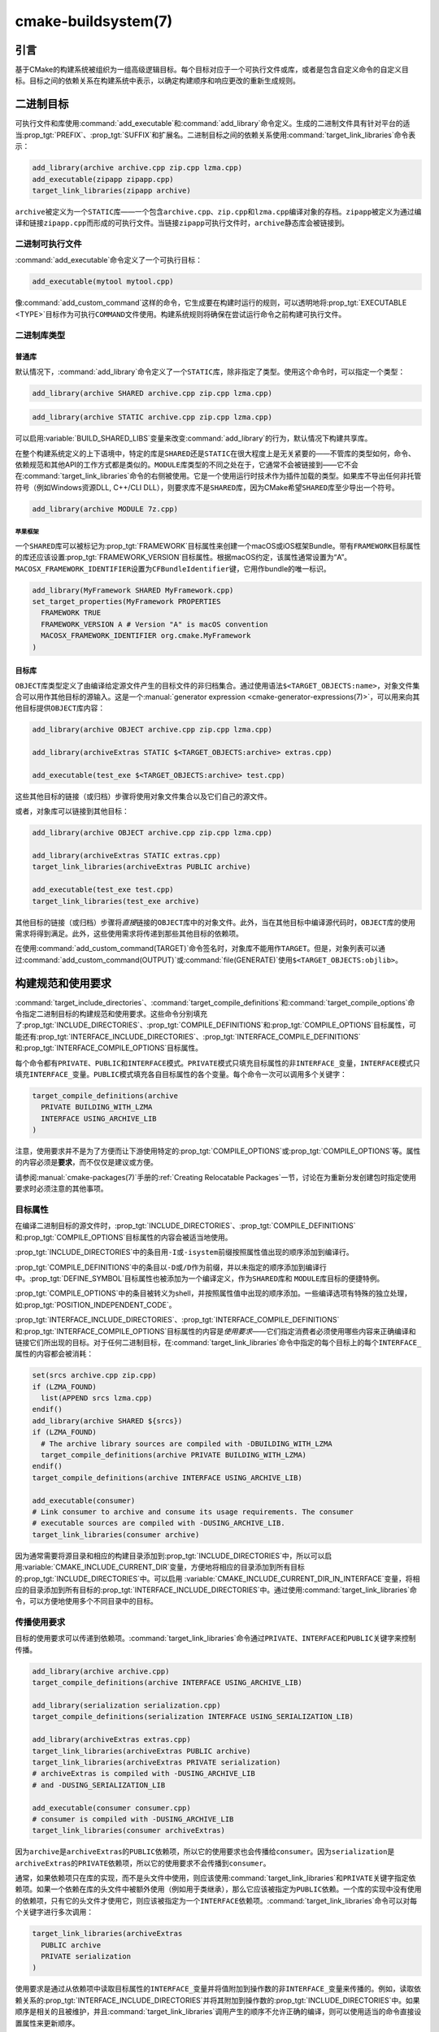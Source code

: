 .. cmake-manual-description: CMake Buildsystem Reference

cmake-buildsystem(7)
********************

.. only:: html

   .. contents::

引言
============

基于CMake的构建系统被组织为一组高级逻辑目标。每个目标对应于一个可执行文件或库，或者是包含自定义命令的自定义目标。目标之间的依赖关系在构建系统中表示，以确定构建顺序和响应更改的重新生成规则。

二进制目标
==============

可执行文件和库使用\ :command:`add_executable`\ 和\ :command:`add_library`\ 命令定义。生成的二进制文件具有针对平台的适当\ :prop_tgt:`PREFIX`、:prop_tgt:`SUFFIX`\ 和扩展名。二进制目标之间的依赖关系使用\ :command:`target_link_libraries`\ 命令表示：

.. code-block:: cmake

  add_library(archive archive.cpp zip.cpp lzma.cpp)
  add_executable(zipapp zipapp.cpp)
  target_link_libraries(zipapp archive)

``archive``\ 被定义为一个\ ``STATIC``\ 库——一个包含\ ``archive.cpp``、``zip.cpp``\ 和\ ``lzma.cpp``\ 编译对象的存档。``zipapp``\ 被定义为通过编译和链接\ ``zipapp.cpp``\ 而形成的可执行文件。当链接\ ``zipapp``\ 可执行文件时，``archive``\ 静态库会被链接到。

二进制可执行文件
------------------

:command:`add_executable`\ 命令定义了一个可执行目标：

.. code-block:: cmake

  add_executable(mytool mytool.cpp)

像\ :command:`add_custom_command`\ 这样的命令，它生成要在构建时运行的规则，可以透明地将\ :prop_tgt:`EXECUTABLE <TYPE>`\ 目标作为可执行\ ``COMMAND``\ 文件使用。构建系统规则将确保在尝试运行命令之前构建可执行文件。

二进制库类型
--------------------

.. _`Normal Libraries`:

普通库
^^^^^^^^^^^^^^^^

默认情况下，:command:`add_library`\ 命令定义了一个\ ``STATIC``\ 库，除非指定了类型。使用这个命令时，可以指定一个类型：

.. code-block:: cmake

  add_library(archive SHARED archive.cpp zip.cpp lzma.cpp)

.. code-block:: cmake

  add_library(archive STATIC archive.cpp zip.cpp lzma.cpp)

可以启用\ :variable:`BUILD_SHARED_LIBS`\ 变量来改变\ :command:`add_library`\ 的行为，默认情况下构建共享库。

在整个构建系统定义的上下语境中，特定的库是\ ``SHARED``\ 还是\ ``STATIC``\ 在很大程度上是无关紧要的——不管库的类型如何，命令、依赖规范和其他API的工作方式都是类似的。``MODULE``\ 库类型的不同之处在于，它通常不会被链接到——它不会在\ :command:`target_link_libraries`\ 命令的右侧被使用。它是一个使用运行时技术作为插件加载的类型。如果库不导出任何非托管符号（例如Windows资源DLL, C++/CLI DLL），则要求库不是\ ``SHARED``\ 库，因为CMake希望\ ``SHARED``\ 库至少导出一个符号。

.. code-block:: cmake

  add_library(archive MODULE 7z.cpp)

.. _`Apple Frameworks`:

苹果框架
""""""""""""""""

一个\ ``SHARED``\ 库可以被标记为\ :prop_tgt:`FRAMEWORK`\ 目标属性来创建一个macOS或iOS框架Bundle。带有\ ``FRAMEWORK``\ 目标属性的库还应该设置\ :prop_tgt:`FRAMEWORK_VERSION`\ 目标属性。根据macOS约定，该属性通常设置为“A”。``MACOSX_FRAMEWORK_IDENTIFIER``\ 设置为\ ``CFBundleIdentifier``\ 键，它用作bundle的唯一标识。

.. code-block:: cmake

  add_library(MyFramework SHARED MyFramework.cpp)
  set_target_properties(MyFramework PROPERTIES
    FRAMEWORK TRUE
    FRAMEWORK_VERSION A # Version "A" is macOS convention
    MACOSX_FRAMEWORK_IDENTIFIER org.cmake.MyFramework
  )

.. _`Object Libraries`:

目标库
^^^^^^^^^^^^^^^^

``OBJECT``\ 库类型定义了由编译给定源文件产生的目标文件的非归档集合。通过使用语法\ ``$<TARGET_OBJECTS:name>``，对象文件集合可以用作其他目标的源输入。这是一个\ :manual:`generator expression <cmake-generator-expressions(7)>`，可以用来向其他目标提供\ ``OBJECT``\ 库内容：

.. code-block:: cmake

  add_library(archive OBJECT archive.cpp zip.cpp lzma.cpp)

  add_library(archiveExtras STATIC $<TARGET_OBJECTS:archive> extras.cpp)

  add_executable(test_exe $<TARGET_OBJECTS:archive> test.cpp)

这些其他目标的链接（或归档）步骤将使用对象文件集合以及它们自己的源文件。

或者，对象库可以链接到其他目标：

.. code-block:: cmake

  add_library(archive OBJECT archive.cpp zip.cpp lzma.cpp)

  add_library(archiveExtras STATIC extras.cpp)
  target_link_libraries(archiveExtras PUBLIC archive)

  add_executable(test_exe test.cpp)
  target_link_libraries(test_exe archive)

其他目标的链接（或归档）步骤将\ *直接*\ 链接的\ ``OBJECT``\ 库中的对象文件。此外，当在其他目标中编译源代码时，``OBJECT``\ 库的使用需求将得到满足。此外，这些使用需求将传递到那些其他目标的依赖项。

在使用\ :command:`add_custom_command(TARGET)`\ 命令签名时，对象库不能用作\ ``TARGET``。但是，对象列表可以通过\ :command:`add_custom_command(OUTPUT)`\ 或\ :command:`file(GENERATE)`\ 使用\ ``$<TARGET_OBJECTS:objlib>``。

构建规范和使用要求
==========================================

:command:`target_include_directories`、:command:`target_compile_definitions`\ 和\ :command:`target_compile_options`\ 命令指定二进制目标的构建规范和使用要求。这些命令分别填充了\ :prop_tgt:`INCLUDE_DIRECTORIES`、:prop_tgt:`COMPILE_DEFINITIONS`\ 和\ :prop_tgt:`COMPILE_OPTIONS`\ 目标属性，可能还有\ :prop_tgt:`INTERFACE_INCLUDE_DIRECTORIES`、:prop_tgt:`INTERFACE_COMPILE_DEFINITIONS`\ 和\ :prop_tgt:`INTERFACE_COMPILE_OPTIONS`\ 目标属性。

每个命令都有\ ``PRIVATE``、``PUBLIC``\ 和\ ``INTERFACE``\ 模式。``PRIVATE``\ 模式只填充目标属性的非\ ``INTERFACE_``\ 变量，``INTERFACE``\ 模式只填充\ ``INTERFACE_``\ 变量。``PUBLIC``\ 模式填充各自目标属性的各个变量。每个命令一次可以调用多个关键字：

.. code-block:: cmake

  target_compile_definitions(archive
    PRIVATE BUILDING_WITH_LZMA
    INTERFACE USING_ARCHIVE_LIB
  )

注意，使用要求并不是为了方便而让下游使用特定的\ :prop_tgt:`COMPILE_OPTIONS`\ 或\ :prop_tgt:`COMPILE_OPTIONS`\ 等。属性的内容必须是\ **要求**，而不仅仅是建议或方便。

请参阅\ :manual:`cmake-packages(7)`\ 手册的\ :ref:`Creating Relocatable Packages`\ 一节，讨论在为重新分发创建包时指定使用要求时必须注意的其他事项。

目标属性
-----------------

在编译二进制目标的源文件时，:prop_tgt:`INCLUDE_DIRECTORIES`、:prop_tgt:`COMPILE_DEFINITIONS`\ 和\ :prop_tgt:`COMPILE_OPTIONS`\ 目标属性的内容会被适当地使用。

:prop_tgt:`INCLUDE_DIRECTORIES`\ 中的条目用\ ``-I``\ 或\ ``-isystem``\ 前缀按照属性值出现的顺序添加到编译行。

:prop_tgt:`COMPILE_DEFINITIONS`\ 中的条目以\ ``-D``\ 或\ ``/D``\ 作为前缀，并以未指定的顺序添加到编译行中。:prop_tgt:`DEFINE_SYMBOL`\ 目标属性也被添加为一个编译定义，作为\ ``SHARED``\ 库和 ``MODULE``\ 库目标的便捷特例。

:prop_tgt:`COMPILE_OPTIONS`\ 中的条目被转义为shell，并按照属性值中出现的顺序添加。一些编译选项有特殊的独立处理，如\ :prop_tgt:`POSITION_INDEPENDENT_CODE`。

:prop_tgt:`INTERFACE_INCLUDE_DIRECTORIES`、:prop_tgt:`INTERFACE_COMPILE_DEFINITIONS`\ 和\ :prop_tgt:`INTERFACE_COMPILE_OPTIONS`\ 目标属性的内容是\ *使用要求*\ ——它们指定消费者必须使用哪些内容来正确编译和链接它们所出现的目标。对于任何二进制目标，在\ :command:`target_link_libraries`\ 命令中指定的每个目标上的每个\ ``INTERFACE_``\ 属性的内容都会被消耗：

.. code-block:: cmake

  set(srcs archive.cpp zip.cpp)
  if (LZMA_FOUND)
    list(APPEND srcs lzma.cpp)
  endif()
  add_library(archive SHARED ${srcs})
  if (LZMA_FOUND)
    # The archive library sources are compiled with -DBUILDING_WITH_LZMA
    target_compile_definitions(archive PRIVATE BUILDING_WITH_LZMA)
  endif()
  target_compile_definitions(archive INTERFACE USING_ARCHIVE_LIB)

  add_executable(consumer)
  # Link consumer to archive and consume its usage requirements. The consumer
  # executable sources are compiled with -DUSING_ARCHIVE_LIB.
  target_link_libraries(consumer archive)

因为通常需要将源目录和相应的构建目录添加到\ :prop_tgt:`INCLUDE_DIRECTORIES`\ 中，所以可以启用\ :variable:`CMAKE_INCLUDE_CURRENT_DIR`\ 变量，方便地将相应的目录添加到所有目标的\ :prop_tgt:`INCLUDE_DIRECTORIES`\ 中。可以启用 \ :variable:`CMAKE_INCLUDE_CURRENT_DIR_IN_INTERFACE`\ 变量，将相应的目录添加到所有目标的\ :prop_tgt:`INTERFACE_INCLUDE_DIRECTORIES`\ 中。通过使用\ :command:`target_link_libraries`\ 命令，可以方便地使用多个不同目录中的目标。


.. _`Target Usage Requirements`:

传播使用要求
-----------------------------

目标的使用要求可以传递到依赖项。:command:`target_link_libraries`\ 命令通过\ ``PRIVATE``、``INTERFACE``\ 和\ ``PUBLIC``\ 关键字来控制传播。

.. code-block:: cmake

  add_library(archive archive.cpp)
  target_compile_definitions(archive INTERFACE USING_ARCHIVE_LIB)

  add_library(serialization serialization.cpp)
  target_compile_definitions(serialization INTERFACE USING_SERIALIZATION_LIB)

  add_library(archiveExtras extras.cpp)
  target_link_libraries(archiveExtras PUBLIC archive)
  target_link_libraries(archiveExtras PRIVATE serialization)
  # archiveExtras is compiled with -DUSING_ARCHIVE_LIB
  # and -DUSING_SERIALIZATION_LIB

  add_executable(consumer consumer.cpp)
  # consumer is compiled with -DUSING_ARCHIVE_LIB
  target_link_libraries(consumer archiveExtras)

因为\ ``archive``\ 是\ ``archiveExtras``\ 的\ ``PUBLIC``\ 依赖项，所以它的使用要求也会传播给\ ``consumer``。因为\ ``serialization``\ 是\ ``archiveExtras``\ 的\ ``PRIVATE``\ 依赖项，所以它的使用要求不会传播到\ ``consumer``。

通常，如果依赖项只在库的实现，而不是头文件中使用，则应该使用\ :command:`target_link_libraries`\ 和\ ``PRIVATE``\ 关键字指定依赖项。如果一个依赖在库的头文件中被额外使用（例如用于类继承），那么它应该被指定为\ ``PUBLIC``\ 依赖。一个库的实现中没有使用的依赖项，只有它的头文件才使用它，则应该被指定为一个\ ``INTERFACE``\ 依赖项。:command:`target_link_libraries`\ 命令可以对每个关键字进行多次调用：

.. code-block:: cmake

  target_link_libraries(archiveExtras
    PUBLIC archive
    PRIVATE serialization
  )

使用要求是通过从依赖项中读取目标属性的\ ``INTERFACE_``\ 变量并将值附加到操作数的非\ ``INTERFACE_``\ 变量来传播的。例如，读取依赖关系的\ :prop_tgt:`INTERFACE_INCLUDE_DIRECTORIES`\ 并将其附加到操作数的\ :prop_tgt:`INCLUDE_DIRECTORIES`\ 中。如果顺序是相关的且被维护，并且\ :command:`target_link_libraries`\ 调用产生的顺序不允许正确的编译，则可以使用适当的命令直接设置属性来更新顺序。

例如，如果一个目标的链接库必须按照\ ``lib1`` ``lib2`` ``lib3``\ 的顺序指定，但是包含目录必须按照\ ``lib3`` ``lib1`` ``lib2``\ 的顺序指定：

.. code-block:: cmake

  target_link_libraries(myExe lib1 lib2 lib3)
  target_include_directories(myExe
    PRIVATE $<TARGET_PROPERTY:lib3,INTERFACE_INCLUDE_DIRECTORIES>)

请注意，在指定将使用\ :command:`install(EXPORT)`\ 命令导出以进行安装的目标的使用要求时，必须格外小心。有关更多信息，请参阅\ :ref:`Creating Packages`。

.. _`Compatible Interface Properties`:

兼容的接口属性
-------------------------------

一些目标属性需要在目标和每个依赖项的接口之间兼容。例如，:prop_tgt:`POSITION_INDEPENDENT_CODE`\ 目标属性可以指定一个布尔值，表示目标是否应该被编译为位置无关的代码，这具有特定于平台的结果。目标还可以指定使用要求\ :prop_tgt:`INTERFACE_POSITION_INDEPENDENT_CODE`\ 来通知消费者必须被编译为位置无关代码。

.. code-block:: cmake

  add_executable(exe1 exe1.cpp)
  set_property(TARGET exe1 PROPERTY POSITION_INDEPENDENT_CODE ON)

  add_library(lib1 SHARED lib1.cpp)
  set_property(TARGET lib1 PROPERTY INTERFACE_POSITION_INDEPENDENT_CODE ON)

  add_executable(exe2 exe2.cpp)
  target_link_libraries(exe2 lib1)

在这里，``exe1``\ 和\ ``exe2``\ 都将被编译为位置无关代码。``lib1``\ 也将被编译为位置无关代码，因为这是\ ``SHARED``\ 库的默认设置。如果依赖关系有冲突的、不兼容的要求，:manual:`cmake(1)`\ 会发出一个诊断：

.. code-block:: cmake

  add_library(lib1 SHARED lib1.cpp)
  set_property(TARGET lib1 PROPERTY INTERFACE_POSITION_INDEPENDENT_CODE ON)

  add_library(lib2 SHARED lib2.cpp)
  set_property(TARGET lib2 PROPERTY INTERFACE_POSITION_INDEPENDENT_CODE OFF)

  add_executable(exe1 exe1.cpp)
  target_link_libraries(exe1 lib1)
  set_property(TARGET exe1 PROPERTY POSITION_INDEPENDENT_CODE OFF)

  add_executable(exe2 exe2.cpp)
  target_link_libraries(exe2 lib1 lib2)

``lib1``\ 要求\ ``INTERFACE_POSITION_INDEPENDENT_CODE``\ 与\ ``exe1``\ 目标的 \ :prop_tgt:`POSITION_INDEPENDENT_CODE`\ 属性不“兼容”。库要求将消费者构建为位置无关代码，而可执行文件指定不构建为位置无关代码，因此会发出诊断。

``lib1``\ 和\ ``lib2``\ 要求不“兼容”。其中一个要求将消费者构建为与位置无关的代码，而另一个并未要求将消费者构建为与位置无关的代码。因为\ ``exe2``\ 链接到两者，并且它们是冲突的，所以会发出一个CMake错误消息： ::

  CMake Error: The INTERFACE_POSITION_INDEPENDENT_CODE property of "lib2" does
  not agree with the value of POSITION_INDEPENDENT_CODE already determined
  for "exe2".

为了“兼容”，如果有设置\ :prop_tgt:`POSITION_INDEPENDENT_CODE`\ 属性，在布尔意义上，必须与设置该属性的所有传递指定依赖项的\ :prop_tgt:`INTERFACE_POSITION_INDEPENDENT_CODE`\ 属性相同。

通过在\ :prop_tgt:`COMPATIBLE_INTERFACE_BOOL`\ 目标属性的内容中指定该属性，“兼容接口要求”的属性可以扩展到其他属性。每个指定的属性必须在消费目标和对应的属性之间兼容，每个依赖都有一个\ ``INTERFACE_``\ 前缀：

.. code-block:: cmake

  add_library(lib1Version2 SHARED lib1_v2.cpp)
  set_property(TARGET lib1Version2 PROPERTY INTERFACE_CUSTOM_PROP ON)
  set_property(TARGET lib1Version2 APPEND PROPERTY
    COMPATIBLE_INTERFACE_BOOL CUSTOM_PROP
  )

  add_library(lib1Version3 SHARED lib1_v3.cpp)
  set_property(TARGET lib1Version3 PROPERTY INTERFACE_CUSTOM_PROP OFF)

  add_executable(exe1 exe1.cpp)
  target_link_libraries(exe1 lib1Version2) # CUSTOM_PROP will be ON

  add_executable(exe2 exe2.cpp)
  target_link_libraries(exe2 lib1Version2 lib1Version3) # Diagnostic

非布尔属性也可以参与“兼容接口”计算。在\ :prop_tgt:`COMPATIBLE_INTERFACE_STRING`\ 属性中指定的属性必须是未指定的，或者与所有传递指定的依赖项中的相同字符串相比较。这有助于确保库的多个不兼容版本不会通过目标的传递要求链接在一起：

.. code-block:: cmake

  add_library(lib1Version2 SHARED lib1_v2.cpp)
  set_property(TARGET lib1Version2 PROPERTY INTERFACE_LIB_VERSION 2)
  set_property(TARGET lib1Version2 APPEND PROPERTY
    COMPATIBLE_INTERFACE_STRING LIB_VERSION
  )

  add_library(lib1Version3 SHARED lib1_v3.cpp)
  set_property(TARGET lib1Version3 PROPERTY INTERFACE_LIB_VERSION 3)

  add_executable(exe1 exe1.cpp)
  target_link_libraries(exe1 lib1Version2) # LIB_VERSION will be "2"

  add_executable(exe2 exe2.cpp)
  target_link_libraries(exe2 lib1Version2 lib1Version3) # Diagnostic

:prop_tgt:`COMPATIBLE_INTERFACE_NUMBER_MAX`\ 目标属性指定内容将被数值计算，并且将计算所有指定的最大值：

.. code-block:: cmake

  add_library(lib1Version2 SHARED lib1_v2.cpp)
  set_property(TARGET lib1Version2 PROPERTY INTERFACE_CONTAINER_SIZE_REQUIRED 200)
  set_property(TARGET lib1Version2 APPEND PROPERTY
    COMPATIBLE_INTERFACE_NUMBER_MAX CONTAINER_SIZE_REQUIRED
  )

  add_library(lib1Version3 SHARED lib1_v3.cpp)
  set_property(TARGET lib1Version3 PROPERTY INTERFACE_CONTAINER_SIZE_REQUIRED 1000)

  add_executable(exe1 exe1.cpp)
  # CONTAINER_SIZE_REQUIRED will be "200"
  target_link_libraries(exe1 lib1Version2)

  add_executable(exe2 exe2.cpp)
  # CONTAINER_SIZE_REQUIRED will be "1000"
  target_link_libraries(exe2 lib1Version2 lib1Version3)

类似地，可以使用\ :prop_tgt:`COMPATIBLE_INTERFACE_NUMBER_MIN`\ 从依赖项中计算属性的最小数值。

每个计算出的“兼容”属性值都可以在生成时使用生成器表达式从消费者中读取。

请注意，对于每个被依赖者，每个兼容接口属性中指定的属性集不能与任何其他属性中指定的属性集相交。

属性起源调试
-------------------------

因为构建规范可以由依赖关系决定，创建目标和负责设置构建规范的代码缺乏本地化可能会使代码更难推理。:manual:`cmake(1)`\ 提供了一个调试工具，打印属性内容的来源，这可能是由依赖关系决定的。可以调试的属性列在\ :variable:`CMAKE_DEBUG_TARGET_PROPERTIES`\ 变量文档中：

.. code-block:: cmake

  set(CMAKE_DEBUG_TARGET_PROPERTIES
    INCLUDE_DIRECTORIES
    COMPILE_DEFINITIONS
    POSITION_INDEPENDENT_CODE
    CONTAINER_SIZE_REQUIRED
    LIB_VERSION
  )
  add_executable(exe1 exe1.cpp)

对于在\ :prop_tgt:`COMPATIBLE_INTERFACE_BOOL`\ 或\ :prop_tgt:`COMPATIBLE_INTERFACE_STRING`\ 中列出的属性，调试输出显示哪个目标负责设置该属性，以及哪个其他依赖项也定义了该属性。在\ :prop_tgt:`COMPATIBLE_INTERFACE_NUMBER_MAX`\ 和\ :prop_tgt:`COMPATIBLE_INTERFACE_NUMBER_MIN`\ 的情况下，调试输出显示每个依赖项的属性值，以及该值是否决定了新的极值。

使用生成器表达式构建规范
----------------------------------------------

构建规范可以使用\ :manual:`生成器表达式 <cmake-generator-expressions(7)>`，其中包含有条件的或在生成时才知道的内容。例如，计算出的属性“compatible”值可以通过\ ``TARGET_PROPERTY``\ 表达式读取：

.. code-block:: cmake

  add_library(lib1Version2 SHARED lib1_v2.cpp)
  set_property(TARGET lib1Version2 PROPERTY
    INTERFACE_CONTAINER_SIZE_REQUIRED 200)
  set_property(TARGET lib1Version2 APPEND PROPERTY
    COMPATIBLE_INTERFACE_NUMBER_MAX CONTAINER_SIZE_REQUIRED
  )

  add_executable(exe1 exe1.cpp)
  target_link_libraries(exe1 lib1Version2)
  target_compile_definitions(exe1 PRIVATE
      CONTAINER_SIZE=$<TARGET_PROPERTY:CONTAINER_SIZE_REQUIRED>
  )

在本例中，将使用\ ``-DCONTAINER_SIZE=200``\ 编译\ ``exe1``\ 源文件。

一元\ ``TARGET_PROPERTY``\ 生成器表达式和\ ``TARGET_POLICY``\ 生成器表达式是在消费目标上下文中计算的。这意味着使用要求规范可以根据使用者的不同进行评估：

.. code-block:: cmake

  add_library(lib1 lib1.cpp)
  target_compile_definitions(lib1 INTERFACE
    $<$<STREQUAL:$<TARGET_PROPERTY:TYPE>,EXECUTABLE>:LIB1_WITH_EXE>
    $<$<STREQUAL:$<TARGET_PROPERTY:TYPE>,SHARED_LIBRARY>:LIB1_WITH_SHARED_LIB>
    $<$<TARGET_POLICY:CMP0041>:CONSUMER_CMP0041_NEW>
  )

  add_executable(exe1 exe1.cpp)
  target_link_libraries(exe1 lib1)

  cmake_policy(SET CMP0041 NEW)

  add_library(shared_lib shared_lib.cpp)
  target_link_libraries(shared_lib lib1)

``exe1``\ 可执行文件将使用\ ``-DLIB1_WITH_EXE``\ 编译，而\ ``shared_lib``\ 共享库将使用\ ``-DLIB1_WITH_SHARED_LIB``\ 和\ ``-DCONSUMER_CMP0041_NEW``\ 编译，因为策略\ :policy:`CMP0041`\ 在创建\ ``shared_lib``\ 目标的地方是\ ``NEW``。

``BUILD_INTERFACE``\ 表达式包装的需求仅在从同一个构建系统中的目标消费时使用，或者在使用\ :command:`export`\ 命令从导出到构建目录的目标消费时使用。``INSTALL_INTERFACE``\ 表达式包装了只在使用\ :command:`install(EXPORT)`\ 命令安装并导出的目标时使用的需求：

.. code-block:: cmake

  add_library(ClimbingStats climbingstats.cpp)
  target_compile_definitions(ClimbingStats INTERFACE
    $<BUILD_INTERFACE:ClimbingStats_FROM_BUILD_LOCATION>
    $<INSTALL_INTERFACE:ClimbingStats_FROM_INSTALLED_LOCATION>
  )
  install(TARGETS ClimbingStats EXPORT libExport ${InstallArgs})
  install(EXPORT libExport NAMESPACE Upstream::
          DESTINATION lib/cmake/ClimbingStats)
  export(EXPORT libExport NAMESPACE Upstream::)

  add_executable(exe1 exe1.cpp)
  target_link_libraries(exe1 ClimbingStats)

在这种情况下，``exe1``\ 可执行文件将使用\ ``-DClimbingStats_FROM_BUILD_LOCATION``\ 进行编译。导出命令生成\ :prop_tgt:`IMPORTED`\ 目标，其中省略了\ ``INSTALL_INTERFACE``\ 或\ ``BUILD_INTERFACE``，去掉了\ ``*_INTERFACE``\ 标记。使用\ ``ClimbingStats``\ 包的一个单独项目将包含：

.. code-block:: cmake

  find_package(ClimbingStats REQUIRED)

  add_executable(Downstream main.cpp)
  target_link_libraries(Downstream Upstream::ClimbingStats)

``Downstream``\ 目标将使用\ ``-DClimbingStats_FROM_BUILD_LOCATION``\ 或\ ``-DClimbingStats_FROM_INSTALL_LOCATION``\ 编译，这取决于\ ``ClimbingStats``\ 包是从构建位置还是安装位置使用的。有关包和导出的更多信息，请参阅\ :manual:`cmake-packages(7)`\ 手册。

.. _`Include Directories and Usage Requirements`:

包含目录和使用要求
^^^^^^^^^^^^^^^^^^^^^^^^^^^^^^^^^^^^^^^^^^

包含目录在作为使用要求指定和与生成器表达式一起使用时需要一些特殊考虑。:command:`target_include_directories`\ 命令可以接受相对包含目录和绝对包含目录：

.. code-block:: cmake

  add_library(lib1 lib1.cpp)
  target_include_directories(lib1 PRIVATE
    /absolute/path
    relative/path
  )

相对路径是相对于出现命令的源目录进行解释的。:prop_tgt:`IMPORTED`\ 目标的\ :prop_tgt:`INTERFACE_INCLUDE_DIRECTORIES`\ 中不允许有相对路径。

在使用非平凡生成器表达式的情况下，可以在\ ``INSTALL_INTERFACE``\ 表达式的参数中使用\ ``INSTALL_PREFIX``\ 表达式。它是一个替换标记，在被消费项目导入时扩展为安装前缀。

包括构建树和安装树之间的目录使用需求通常不同。``BUILD_INTERFACE``\ 和\ ``INSTALL_INTERFACE``\ 生成器表达式可用于描述基于使用位置的单独使用需求。\ ``INSTALL_INTERFACE``\ 表达式中允许使用相对路径，并且相对于安装前缀进行解释。例如：

.. code-block:: cmake

  add_library(ClimbingStats climbingstats.cpp)
  target_include_directories(ClimbingStats INTERFACE
    $<BUILD_INTERFACE:${CMAKE_CURRENT_BINARY_DIR}/generated>
    $<INSTALL_INTERFACE:/absolute/path>
    $<INSTALL_INTERFACE:relative/path>
    $<INSTALL_INTERFACE:$<INSTALL_PREFIX>/$<CONFIG>/generated>
  )

CMake提供了与包含目录使用需求相关的两个便捷API。变量\ :variable:`CMAKE_INCLUDE_CURRENT_DIR_IN_INTERFACE`\ 可以被启用，其作用相当于：

.. code-block:: cmake

  set_property(TARGET tgt APPEND PROPERTY INTERFACE_INCLUDE_DIRECTORIES
    $<BUILD_INTERFACE:${CMAKE_CURRENT_SOURCE_DIR};${CMAKE_CURRENT_BINARY_DIR}>
  )

对于每个受影响的目标。对于已安装的目标来说，使用\ :command:`install(TARGETS)`\ 命令可以方便地使用\ ``INCLUDES DESTINATION``\ 组件：

.. code-block:: cmake

  install(TARGETS foo bar bat EXPORT tgts ${dest_args}
    INCLUDES DESTINATION include
  )
  install(EXPORT tgts ${other_args})
  install(FILES ${headers} DESTINATION include)

这相当于在由\ :command:`install(EXPORT)`\ 生成的每个已安装的\ :prop_tgt:`IMPORTED`\ 目标的\ :prop_tgt:`INTERFACE_INCLUDE_DIRECTORIES`\ 中附加\ ``${CMAKE_INSTALL_PREFIX}/include``。

当一个\ :ref:`导入的目标 <Imported targets>`\ 的\ :prop_tgt:`INTERFACE_INCLUDE_DIRECTORIES`\ 被使用时，属性中的条目被视为\ ``SYSTEM``\ 包含目录，就像它们列在依赖项的 \ :prop_tgt:`INTERFACE_SYSTEM_INCLUDE_DIRECTORIES`\ 中一样。这可能导致在这些目录中找到的头文件的编译器警告被忽略。导入目标的这种行为可以通过在导入目标的\ *消费者*\ 上设置 \ :prop_tgt:`NO_SYSTEM_FROM_IMPORTED`\ 目标属性来控制，或者通过在导入目标本身上设置\ :prop_tgt:`IMPORTED_NO_SYSTEM`\ 目标属性来控制。

如果一个二进制目标被传递地链接到一个macOS :prop_tgt:`FRAMEWORK`，框架的\ ``Headers``\ 目录也被视为使用需求。这与将框架目录作为包含目录传递的效果相同。

链接库和生成器表达式
----------------------------------------

与构建规范一样，可以使用生成器表达式条件指定\ :prop_tgt:`链接库 <LINK_LIBRARIES>`。然而，由于使用需求的消耗是基于链接依赖项的集合，因此有一个额外的限制，即链接依赖项必须形成一个“有向无环图”。也就是说，如果链接到目标依赖于目标属性的值，那么目标属性可能不依赖于链接的依赖项：

.. code-block:: cmake

  add_library(lib1 lib1.cpp)
  add_library(lib2 lib2.cpp)
  target_link_libraries(lib1 PUBLIC
    $<$<TARGET_PROPERTY:POSITION_INDEPENDENT_CODE>:lib2>
  )
  add_library(lib3 lib3.cpp)
  set_property(TARGET lib3 PROPERTY INTERFACE_POSITION_INDEPENDENT_CODE ON)

  add_executable(exe1 exe1.cpp)
  target_link_libraries(exe1 lib1 lib3)

由于\ ``exe1``\ 目标的\ :prop_tgt:`POSITION_INDEPENDENT_CODE`\ 属性的值依赖于链接的库（\ ``lib3``\ ），而链接\ ``exe1``\ 的边缘由同一个\ :prop_tgt:`POSITION_INDEPENDENT_CODE`\ 属性决定，因此上述依赖图包含一个循环。:manual:`cmake(1)`\ 发出错误消息。

.. _`Output Artifacts`:

输出构件
----------------

:command:`add_library`\ 和\ :command:`add_executable`\ 命令创建的构建系统目标创建规则来创建二进制输出。二进制文件的准确输出位置只能在生成时确定，因为它依赖于构建配置和链接依赖的链接语言等。``TARGET_FILE``、``TARGET_LINKER_FILE``\ 和相关的表达式可以用来访问生成的二进制文件的名称和位置。然而，这些表达式不适用于\ ``OBJECT``\ 库，因为这些库没有生成与表达式相关的单个文件。

目标可以构建三种输出工件，具体内容将在下面的部分中详细介绍。它们的分类在DLL平台和非DLL平台之间是不同的。包括Cygwin在内的所有基于windows的系统都是DLL平台。

.. _`Runtime Output Artifacts`:

运行时输出构件
^^^^^^^^^^^^^^^^^^^^^^^^

构建系统目标的\ *运行时*\ 输出工件可能是：

* :command:`add_executable`\ 命令创建的可执行目标的可执行文件（例如\ ``.exe``）。

* 在DLL平台上：由\ :command:`add_library`\ 命令和\ ``SHARED``\ 选项创建的共享库目标的可执行文件（例如\ ``.dll``）。

:prop_tgt:`RUNTIME_OUTPUT_DIRECTORY`\ 和\ :prop_tgt:`RUNTIME_OUTPUT_NAME`\ 目标属性可以用于控制构建树中的运行时输出工件位置和名称。

.. _`Library Output Artifacts`:

库输出构件
^^^^^^^^^^^^^^^^^^^^^^^^

构建系统目标的\ *库*\ 输出工件可能是：

* 由\ :command:`add_library`\ 命令使用\ ``MODULE``\ 选项创建的模块库目标的可加载模块文件（例如\ ``.dll``\ 或\ ``.so``）。

* 在非DLL平台上：由\ :command:`add_library`\ 命令和\ ``SHARED``\ 选项创建的共享库目标的共享库文件（例如\ ``.so``\ 或\ ``.dylib``）。

:prop_tgt:`LIBRARY_OUTPUT_DIRECTORY`\ 和\ :prop_tgt:`LIBRARY_OUTPUT_NAME`\ 目标属性可以用来控制构建树中的库输出工件位置和名称。

.. _`Archive Output Artifacts`:

档案输出构件
^^^^^^^^^^^^^^^^^^^^^^^^

构建系统目标的\ *归档*\ 输出工件可能是：

* 由\ :command:`add_library`\ 命令使用\ ``STATIC``\ 选项创建的静态库目标的静态库文件（例如\ ``.lib``\ 或\ ``.a``）。

* 在DLL平台上：由\ :command:`add_library`\ 命令和\ ``SHARED``\ 选项创建的共享库目标的导入库文件（例如\ ``.lib``）。只有当库导出至少一个非托管符号时，才保证此文件存在。

* 在DLL平台上：当设置了可执行目标的\ :prop_tgt:`ENABLE_EXPORTS`\ 目标属性时，由\ :command:`add_executable`\ 命令创建的可执行目标的导入库文件（例如\ ``.lib``）。

* 在AIX上：当设置了可执行目标的\ :prop_tgt:`ENABLE_EXPORTS`\ 目标属性时，:command:`add_executable`\ 命令创建的可执行目标的链接器导入文件（例如\ ``.imp``）。

:prop_tgt:`ARCHIVE_OUTPUT_DIRECTORY`\ 和\ :prop_tgt:`ARCHIVE_OUTPUT_NAME`\ 目标属性可以用于控制构建树中的归档输出工件位置和名称。

目录作用域命令
-------------------------

:command:`target_include_directories`、:command:`target_compile_definitions`\ 和\ :command:`target_compile_options`\ 命令一次只能对一个目标产生影响。:command:`add_compile_definitions`、:command:`add_compile_options`\ 和\ :command:`include_directories`\ 命令具有类似的功能，但为了方便起见，它们在目录范围而不是目标范围内操作。

.. _`Build Configurations`:

构建配置
====================

配置为特定类型的构建确定规范，例如\ ``Release``\ 或\ ``Debug``。指定方法取决于所使用的\ :manual:`generator <cmake-generators(7)>`\ 的类型。对于单个配置生成器，如\ :ref:`Makefile Generators`\ 和\ :generator:`Ninja`，配置是在配置时由\ :variable:`CMAKE_BUILD_TYPE`\ 变量指定的。对于像\ :ref:`Visual Studio <Visual Studio Generators>`、:generator:`Xcode`\ 和\ :generator:`Ninja Multi-Config`\ 这样的多配置生成器，配置是由用户在构建时选择的，:variable:`CMAKE_BUILD_TYPE`\ 会被忽略。在多配置情况下，*可用*\ 配置集在配置时由\ :variable:`CMAKE_CONFIGURATION_TYPES`\ 变量指定，但使用的实际配置直到构建阶段才能知道。这种差异经常被误解，导致出现如下问题代码：

.. code-block:: cmake

  # WARNING: This is wrong for multi-config generators because they don't use
  #          and typically don't even set CMAKE_BUILD_TYPE
  string(TOLOWER ${CMAKE_BUILD_TYPE} build_type)
  if (build_type STREQUAL debug)
    target_compile_definitions(exe1 PRIVATE DEBUG_BUILD)
  endif()

:manual:`生成器表达式 <cmake-generator-expressions(7)>`\ 应该用于正确处理特定于配置的逻辑，而不管使用的生成器是什么。例如：

.. code-block:: cmake

  # Works correctly for both single and multi-config generators
  target_compile_definitions(exe1 PRIVATE
    $<$<CONFIG:Debug>:DEBUG_BUILD>
  )

在\ :prop_tgt:`IMPORTED`\ 目标存在的情况下，:prop_tgt:`MAP_IMPORTED_CONFIG_DEBUG <MAP_IMPORTED_CONFIG_<CONFIG>>`\ 的内容也由上面的\ ``$<CONFIG:Debug>``\ 表达式负责。


区分大小写
----------------

:variable:`CMAKE_BUILD_TYPE`\ 和\ :variable:`CMAKE_CONFIGURATION_TYPES`\ 就像其他变量一样，与它们的值进行的任何字符串比较都是区分大小写的。``$<CONFIG>``\ 生成器表达式还保留由用户或CMake默认设置的配置大小写。例如：

.. code-block:: cmake

  # NOTE: Don't use these patterns, they are for illustration purposes only.

  set(CMAKE_BUILD_TYPE Debug)
  if(CMAKE_BUILD_TYPE STREQUAL DEBUG)
    # ... will never get here, "Debug" != "DEBUG"
  endif()
  add_custom_target(print_config ALL
    # Prints "Config is Debug" in this single-config case
    COMMAND ${CMAKE_COMMAND} -E echo "Config is $<CONFIG>"
    VERBATIM
  )

  set(CMAKE_CONFIGURATION_TYPES Debug Release)
  if(DEBUG IN_LIST CMAKE_CONFIGURATION_TYPES)
    # ... will never get here, "Debug" != "DEBUG"
  endif()

相比之下，CMake在内部根据配置修改行为的地方使用配置类型时不区分大小写。例如，``$<CONFIG:Debug>``\ 生成器表达式对于不仅是\ ``Debug``，而且是\ ``DEBUG``、``debug``\ 甚至\ ``DeBuG``\ 的配置都将计算为1。因此，您可以在\ :variable:`CMAKE_BUILD_TYPE`\ 和\ :variable:`CMAKE_CONFIGURATION_TYPES`\ 中指定任意大小写混合的配置类型，尽管有严格的约定（请参阅下一节）。如果你必须在字符串比较中测试值，那么首先将值转换为大写或小写，然后再相应地调整测试。

默认和自定义配置
---------------------------------

默认情况下，CMake定义了许多标准配置：

* ``Debug``
* ``Release``
* ``RelWithDebInfo``
* ``MinSizeRel``

在多配置生成器中，默认情况下\ :variable:`CMAKE_CONFIGURATION_TYPES`\ 变量将使用上述列表（可能是其中的一个子集）填充，除非被项目或用户覆盖。使用的实际配置由用户在构建时选择。

对于单配置生成器，配置在配置时使用\ :variable:`CMAKE_BUILD_TYPE`\ 变量指定，不能在构建时更改。默认值通常不是上述标准配置，而是一个空字符串。一个常见的误解是，这与\ ``Debug``\ 相同，但事实并非如此。用户应该始终显式地指定构建类型，以避免此常见问题。

上述标准配置类型在大多数平台上提供了合理的行为，但它们可以被扩展为提供其他类型。每个配置都为所使用的语言定义了一组编译器和链接器标志变量。这些变量遵循惯例\ :variable:`CMAKE_<LANG>_FLAGS_<CONFIG>`，其中\ ``<CONFIG>``\ 总是大写的配置名称。在定义自定义配置类型时，确保适当地设置了这些变量，通常是缓存变量。


伪目标
==============

Some target types do not represent outputs of the buildsystem, but only inputs
such as external dependencies, aliases or other non-build artifacts.  Pseudo
targets are not represented in the generated buildsystem.

.. _`Imported Targets`:

导入的目标
----------------

An :prop_tgt:`IMPORTED` target represents a pre-existing dependency.  Usually
such targets are defined by an upstream package and should be treated as
immutable. After declaring an :prop_tgt:`IMPORTED` target one can adjust its
target properties by using the customary commands such as
:command:`target_compile_definitions`, :command:`target_include_directories`,
:command:`target_compile_options` or :command:`target_link_libraries` just like
with any other regular target.

:prop_tgt:`IMPORTED` targets may have the same usage requirement properties
populated as binary targets, such as
:prop_tgt:`INTERFACE_INCLUDE_DIRECTORIES`,
:prop_tgt:`INTERFACE_COMPILE_DEFINITIONS`,
:prop_tgt:`INTERFACE_COMPILE_OPTIONS`,
:prop_tgt:`INTERFACE_LINK_LIBRARIES`, and
:prop_tgt:`INTERFACE_POSITION_INDEPENDENT_CODE`.

The :prop_tgt:`LOCATION` may also be read from an IMPORTED target, though there
is rarely reason to do so.  Commands such as :command:`add_custom_command` can
transparently use an :prop_tgt:`IMPORTED` :prop_tgt:`EXECUTABLE <TYPE>` target
as a ``COMMAND`` executable.

The scope of the definition of an :prop_tgt:`IMPORTED` target is the directory
where it was defined.  It may be accessed and used from subdirectories, but
not from parent directories or sibling directories.  The scope is similar to
the scope of a cmake variable.

It is also possible to define a ``GLOBAL`` :prop_tgt:`IMPORTED` target which is
accessible globally in the buildsystem.

See the :manual:`cmake-packages(7)` manual for more on creating packages
with :prop_tgt:`IMPORTED` targets.

.. _`Alias Targets`:

别名目标
-------------

An ``ALIAS`` target is a name which may be used interchangeably with
a binary target name in read-only contexts.  A primary use-case for ``ALIAS``
targets is for example or unit test executables accompanying a library, which
may be part of the same buildsystem or built separately based on user
configuration.

.. code-block:: cmake

  add_library(lib1 lib1.cpp)
  install(TARGETS lib1 EXPORT lib1Export ${dest_args})
  install(EXPORT lib1Export NAMESPACE Upstream:: ${other_args})

  add_library(Upstream::lib1 ALIAS lib1)

In another directory, we can link unconditionally to the ``Upstream::lib1``
target, which may be an :prop_tgt:`IMPORTED` target from a package, or an
``ALIAS`` target if built as part of the same buildsystem.

.. code-block:: cmake

  if (NOT TARGET Upstream::lib1)
    find_package(lib1 REQUIRED)
  endif()
  add_executable(exe1 exe1.cpp)
  target_link_libraries(exe1 Upstream::lib1)

``ALIAS`` targets are not mutable, installable or exportable.  They are
entirely local to the buildsystem description.  A name can be tested for
whether it is an ``ALIAS`` name by reading the :prop_tgt:`ALIASED_TARGET`
property from it:

.. code-block:: cmake

  get_target_property(_aliased Upstream::lib1 ALIASED_TARGET)
  if(_aliased)
    message(STATUS "The name Upstream::lib1 is an ALIAS for ${_aliased}.")
  endif()

.. _`Interface Libraries`:

接口库
-------------------

An ``INTERFACE`` library target does not compile sources and does not
produce a library artifact on disk, so it has no :prop_tgt:`LOCATION`.

It may specify usage requirements such as
:prop_tgt:`INTERFACE_INCLUDE_DIRECTORIES`,
:prop_tgt:`INTERFACE_COMPILE_DEFINITIONS`,
:prop_tgt:`INTERFACE_COMPILE_OPTIONS`,
:prop_tgt:`INTERFACE_LINK_LIBRARIES`,
:prop_tgt:`INTERFACE_SOURCES`,
and :prop_tgt:`INTERFACE_POSITION_INDEPENDENT_CODE`.
Only the ``INTERFACE`` modes of the :command:`target_include_directories`,
:command:`target_compile_definitions`, :command:`target_compile_options`,
:command:`target_sources`, and :command:`target_link_libraries` commands
may be used with ``INTERFACE`` libraries.

Since CMake 3.19, an ``INTERFACE`` library target may optionally contain
source files.  An interface library that contains source files will be
included as a build target in the generated buildsystem.  It does not
compile sources, but may contain custom commands to generate other sources.
Additionally, IDEs will show the source files as part of the target for
interactive reading and editing.

A primary use-case for ``INTERFACE`` libraries is header-only libraries.

.. code-block:: cmake

  add_library(Eigen INTERFACE
    src/eigen.h
    src/vector.h
    src/matrix.h
    )
  target_include_directories(Eigen INTERFACE
    $<BUILD_INTERFACE:${CMAKE_CURRENT_SOURCE_DIR}/src>
    $<INSTALL_INTERFACE:include/Eigen>
  )

  add_executable(exe1 exe1.cpp)
  target_link_libraries(exe1 Eigen)

Here, the usage requirements from the ``Eigen`` target are consumed and used
when compiling, but it has no effect on linking.

Another use-case is to employ an entirely target-focussed design for usage
requirements:

.. code-block:: cmake

  add_library(pic_on INTERFACE)
  set_property(TARGET pic_on PROPERTY INTERFACE_POSITION_INDEPENDENT_CODE ON)
  add_library(pic_off INTERFACE)
  set_property(TARGET pic_off PROPERTY INTERFACE_POSITION_INDEPENDENT_CODE OFF)

  add_library(enable_rtti INTERFACE)
  target_compile_options(enable_rtti INTERFACE
    $<$<OR:$<COMPILER_ID:GNU>,$<COMPILER_ID:Clang>>:-rtti>
  )

  add_executable(exe1 exe1.cpp)
  target_link_libraries(exe1 pic_on enable_rtti)

This way, the build specification of ``exe1`` is expressed entirely as linked
targets, and the complexity of compiler-specific flags is encapsulated in an
``INTERFACE`` library target.

``INTERFACE`` libraries may be installed and exported.  Any content they refer
to must be installed separately:

.. code-block:: cmake

  set(Eigen_headers
    src/eigen.h
    src/vector.h
    src/matrix.h
    )
  add_library(Eigen INTERFACE ${Eigen_headers})
  target_include_directories(Eigen INTERFACE
    $<BUILD_INTERFACE:${CMAKE_CURRENT_SOURCE_DIR}/src>
    $<INSTALL_INTERFACE:include/Eigen>
  )

  install(TARGETS Eigen EXPORT eigenExport)
  install(EXPORT eigenExport NAMESPACE Upstream::
    DESTINATION lib/cmake/Eigen
  )
  install(FILES ${Eigen_headers}
    DESTINATION include/Eigen
  )
